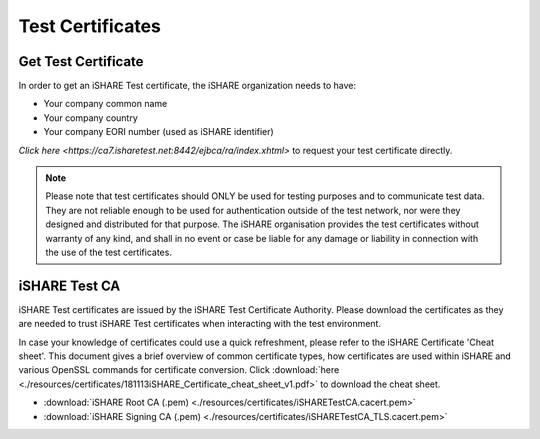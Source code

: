 Test Certificates
=================

.. _refGetTestCert:

Get Test Certificate
--------------------

In order to get an iSHARE Test certificate, the iSHARE organization needs to have:

* Your company common name
* Your company country
* Your company EORI number (used as iSHARE identifier)

`Click here <https://ca7.isharetest.net:8442/ejbca/ra/index.xhtml>` to request your test certificate directly.

.. note:: Please note that test certificates should ONLY be used for testing purposes and to communicate test data. They are not reliable enough to be used for authentication outside of the test network, nor were they designed and distributed for that purpose. The iSHARE organisation provides the test certificates without warranty of any kind, and shall in no event or case be liable for any damage or liability in connection with the use of the test certificates.

iSHARE Test CA
--------------

iSHARE Test certificates are issued by the iSHARE Test Certificate Authority. Please download the certificates as they are needed to trust iSHARE Test certificates when interacting with the test environment.

In case your knowledge of certificates could use a quick refreshment, please refer to the iSHARE Certificate 'Cheat sheet'. This document gives a brief overview of common certificate types, how certificates are used within iSHARE and various OpenSSL commands for certificate conversion. Click :download:`here <./resources/certificates/181113iSHARE_Certificate_cheat_sheet_v1.pdf>` to download the cheat sheet.

* :download:`iSHARE Root CA (.pem) <./resources/certificates/iSHARETestCA.cacert.pem>`
* :download:`iSHARE Signing CA (.pem) <./resources/certificates/iSHARETestCA_TLS.cacert.pem>`
